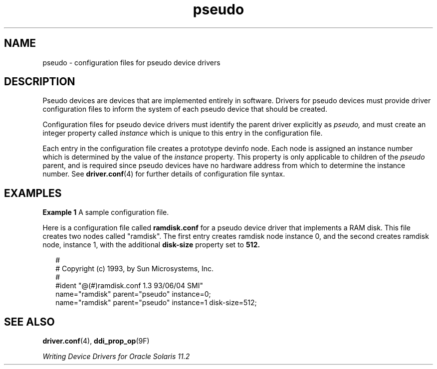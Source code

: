 '\" te
.\" Copyright (c) 1993, Sun Microsystems, Inc.
.TH pseudo 4 "15 Jun 1993" "SunOS 5.11" "File Formats"
.SH NAME
pseudo \- configuration files for pseudo device drivers
.SH DESCRIPTION
.sp
.LP
Pseudo devices are devices that are implemented entirely in software. Drivers for pseudo devices must provide driver configuration files to inform the system of each pseudo device that should be created.
.sp
.LP
Configuration files for pseudo device drivers must identify the parent driver explicitly as \fIpseudo,\fR and must create an integer property called \fIinstance\fR which is unique to this entry in the configuration file.
.sp
.LP
Each entry in the configuration file creates a prototype devinfo node. Each node is assigned an instance number which is determined by the value of the \fIinstance\fR property. This property is only applicable to children of the \fIpseudo\fR parent, and is required since pseudo devices have no hardware address from which to determine the instance number. See \fBdriver.conf\fR(4) for further details of configuration file syntax.
.SH EXAMPLES
.LP
\fBExample 1 \fRA sample configuration file.
.sp
.LP
Here is a configuration file called \fBramdisk.conf\fR for a pseudo device driver that implements a RAM disk. This file creates two nodes called "ramdisk". The first entry creates ramdisk node instance 0, and the second creates ramdisk node, instance 1, with the additional \fBdisk-size\fR property set to \fB512.\fR

.sp
.in +2
.nf
#
# Copyright (c) 1993, by Sun Microsystems, Inc.
#
#ident  "@(#)ramdisk.conf       1.3     93/06/04 SMI"
name="ramdisk" parent="pseudo" instance=0;
name="ramdisk" parent="pseudo" instance=1 disk-size=512;
.fi
.in -2
.sp

.SH SEE ALSO
.sp
.LP
\fBdriver.conf\fR(4), \fBddi_prop_op\fR(9F)
.sp
.LP
\fIWriting Device Drivers for Oracle Solaris 11.2\fR
